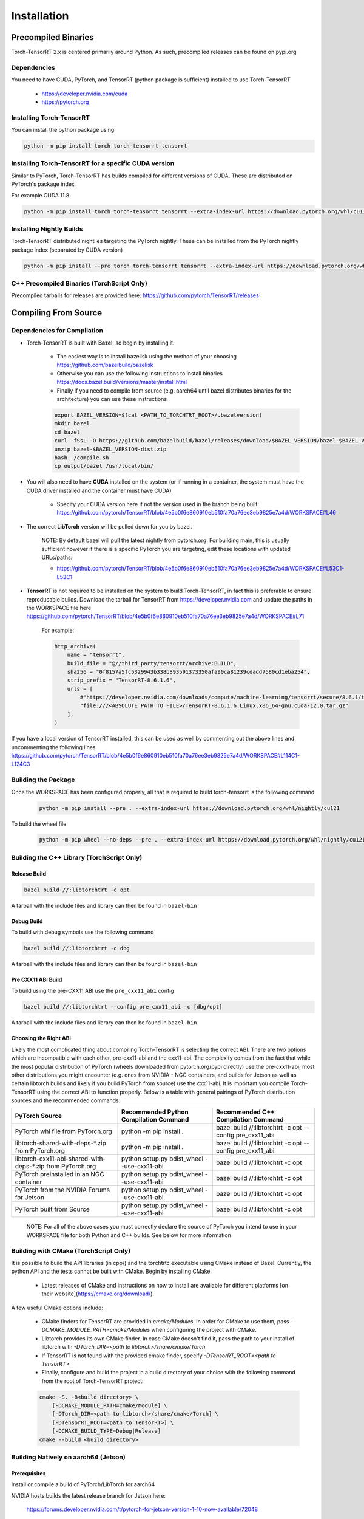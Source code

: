 .. _installation:

Installation
=============

Precompiled Binaries
*********************

Torch-TensorRT 2.x is centered primarily around Python. As such, precompiled releases can be found on pypi.org

Dependencies
---------------

You need to have CUDA, PyTorch, and TensorRT (python package is sufficient) installed to use Torch-TensorRT

    * https://developer.nvidia.com/cuda
    * https://pytorch.org


Installing Torch-TensorRT
---------------------------

You can install the python package using

.. code-block:: sh

    python -m pip install torch torch-tensorrt tensorrt

Installing Torch-TensorRT for a specific CUDA version
--------------------------------------------------------

Similar to PyTorch, Torch-TensorRT has builds compiled for different versions of CUDA. These are distributed on PyTorch's package index

For example CUDA 11.8

.. code-block:: sh

    python -m pip install torch torch-tensorrt tensorrt --extra-index-url https://download.pytorch.org/whl/cu118

Installing Nightly Builds
---------------------------

Torch-TensorRT distributed nightlies targeting the PyTorch nightly. These can be installed from the PyTorch nightly package index (separated by CUDA version)

.. code-block:: sh

    python -m pip install --pre torch torch-tensorrt tensorrt --extra-index-url https://download.pytorch.org/whl/nightly/cu121



.. _bin-dist:

C++ Precompiled Binaries (TorchScript Only)
--------------------------------------------------

Precompiled tarballs for releases are provided here: https://github.com/pytorch/TensorRT/releases

.. _compile-from-source:

Compiling From Source
******************************************

.. _installing-deps:

Dependencies for Compilation
-------------------------------

* Torch-TensorRT is built with **Bazel**, so begin by installing it.

    * The easiest way is to install bazelisk using the method of your choosing https://github.com/bazelbuild/bazelisk
    * Otherwise you can use the following instructions to install binaries https://docs.bazel.build/versions/master/install.html
    * Finally if you need to compile from source (e.g. aarch64 until bazel distributes binaries for the architecture) you can use these instructions

    .. code-block:: shell

        export BAZEL_VERSION=$(cat <PATH_TO_TORCHTRT_ROOT>/.bazelversion)
        mkdir bazel
        cd bazel
        curl -fSsL -O https://github.com/bazelbuild/bazel/releases/download/$BAZEL_VERSION/bazel-$BAZEL_VERSION-dist.zip
        unzip bazel-$BAZEL_VERSION-dist.zip
        bash ./compile.sh
        cp output/bazel /usr/local/bin/


* You will also need to have **CUDA** installed on the system (or if running in a container, the system must have the CUDA driver installed and the container must have CUDA)

    * Specify your CUDA version here if not the version used in the branch being built: https://github.com/pytorch/TensorRT/blob/4e5b0f6e860910eb510fa70a76ee3eb9825e7a4d/WORKSPACE#L46


* The correct **LibTorch** version will be pulled down for you by bazel.

    NOTE: By default bazel will pull the latest nightly from pytorch.org. For building main, this is usually sufficient however if there is a specific PyTorch you are targeting,
    edit these locations with updated URLs/paths:

    * https://github.com/pytorch/TensorRT/blob/4e5b0f6e860910eb510fa70a76ee3eb9825e7a4d/WORKSPACE#L53C1-L53C1


* **TensorRT** is not required to be installed on the system to build Torch-TensorRT, in fact this is preferable to ensure reproducable builds. Download the tarball for TensorRT from https://developer.nvidia.com and update the paths in the WORKSPACE file here https://github.com/pytorch/TensorRT/blob/4e5b0f6e860910eb510fa70a76ee3eb9825e7a4d/WORKSPACE#L71

    For example:

    .. code-block:: python

        http_archive(
            name = "tensorrt",
            build_file = "@//third_party/tensorrt/archive:BUILD",
            sha256 = "0f8157a5fc5329943b338b893591373350afa90ca81239cdadd7580cd1eba254",
            strip_prefix = "TensorRT-8.6.1.6",
            urls = [
                #"https://developer.nvidia.com/downloads/compute/machine-learning/tensorrt/secure/8.6.1/tars/TensorRT-8.6.1.6.Linux.x86_64-gnu.cuda-12.0.tar.gz",
                "file:///<ABSOLUTE PATH TO FILE>/TensorRT-8.6.1.6.Linux.x86_64-gnu.cuda-12.0.tar.gz"
            ],
        )

If you have a local version of TensorRT installed, this can be used as well by commenting out the above lines and uncommenting the following lines https://github.com/pytorch/TensorRT/blob/4e5b0f6e860910eb510fa70a76ee3eb9825e7a4d/WORKSPACE#L114C1-L124C3


Building the Package
---------------------

Once the WORKSPACE has been configured properly, all that is required to build torch-tensorrt is the following command

    .. code-block:: sh

        python -m pip install --pre . --extra-index-url https://download.pytorch.org/whl/nightly/cu121


To build the wheel file

    .. code-block:: sh

        python -m pip wheel --no-deps --pre . --extra-index-url https://download.pytorch.org/whl/nightly/cu121 -w dist


Building the C++ Library (TorchScript Only)
------------------------------

Release Build
^^^^^^^^^^^^^^^^^^^^^^^^

.. code-block:: shell

    bazel build //:libtorchtrt -c opt

A tarball with the include files and library can then be found in ``bazel-bin``

.. _build-from-archive-debug:

Debug Build
^^^^^^^^^^^^^^^^^^^^^^^^

To build with debug symbols use the following command

.. code-block:: shell

    bazel build //:libtorchtrt -c dbg

A tarball with the include files and library can then be found in ``bazel-bin``

Pre CXX11 ABI Build
^^^^^^^^^^^^^^^^^^^^^^^^

To build using the pre-CXX11 ABI use the ``pre_cxx11_abi`` config

.. code-block:: shell

    bazel build //:libtorchtrt --config pre_cxx11_abi -c [dbg/opt]

A tarball with the include files and library can then be found in ``bazel-bin``


.. _abis:

Choosing the Right ABI
^^^^^^^^^^^^^^^^^^^^^^^^

Likely the most complicated thing about compiling Torch-TensorRT is selecting the correct ABI. There are two options
which are incompatible with each other, pre-cxx11-abi and the cxx11-abi. The complexity comes from the fact that while
the most popular distribution of PyTorch (wheels downloaded from pytorch.org/pypi directly) use the pre-cxx11-abi, most
other distributions you might encounter (e.g. ones from NVIDIA - NGC containers, and builds for Jetson as well as certain
libtorch builds and likely if you build PyTorch from source) use the cxx11-abi. It is important you compile Torch-TensorRT
using the correct ABI to function properly. Below is a table with general pairings of PyTorch distribution sources and the
recommended commands:

+-------------------------------------------------------------+----------------------------------------------------------+--------------------------------------------------------------------+
| PyTorch Source                                              | Recommended Python Compilation Command                   | Recommended C++ Compilation Command                                |
+=============================================================+==========================================================+====================================================================+
| PyTorch whl file from PyTorch.org                           | python -m pip install .                                  | bazel build //:libtorchtrt -c opt --config pre_cxx11_abi           |
+-------------------------------------------------------------+----------------------------------------------------------+--------------------------------------------------------------------+
| libtorch-shared-with-deps-*.zip from PyTorch.org            | python -m pip install .                                  | bazel build //:libtorchtrt -c opt --config pre_cxx11_abi           |
+-------------------------------------------------------------+----------------------------------------------------------+--------------------------------------------------------------------+
| libtorch-cxx11-abi-shared-with-deps-*.zip from PyTorch.org  | python setup.py bdist_wheel --use-cxx11-abi              | bazel build //:libtorchtrt -c opt                                  |
+-------------------------------------------------------------+----------------------------------------------------------+--------------------------------------------------------------------+
| PyTorch preinstalled in an NGC container                    | python setup.py bdist_wheel --use-cxx11-abi              | bazel build //:libtorchtrt -c opt                                  |
+-------------------------------------------------------------+----------------------------------------------------------+--------------------------------------------------------------------+
| PyTorch from the NVIDIA Forums for Jetson                   | python setup.py bdist_wheel --use-cxx11-abi              | bazel build //:libtorchtrt -c opt                                  |
+-------------------------------------------------------------+----------------------------------------------------------+--------------------------------------------------------------------+
| PyTorch built from Source                                   | python setup.py bdist_wheel --use-cxx11-abi              | bazel build //:libtorchtrt -c opt                                  |
+-------------------------------------------------------------+----------------------------------------------------------+--------------------------------------------------------------------+

    NOTE: For all of the above cases you must correctly declare the source of PyTorch you intend to use in your WORKSPACE file for both Python and C++ builds. See below for more information

**Building with CMake** (TorchScript Only)
-------------------------------------------

It is possible to build the API libraries (in cpp/) and the torchtrtc executable using CMake instead of Bazel.
Currently, the python API and the tests cannot be built with CMake.
Begin by installing CMake.

    * Latest releases of CMake and instructions on how to install are available for different platforms
      [on their website](https://cmake.org/download/).

A few useful CMake options include:

    * CMake finders for TensorRT are provided in `cmake/Modules`. In order for CMake to use them, pass
      `-DCMAKE_MODULE_PATH=cmake/Modules` when configuring the project with CMake.
    * Libtorch provides its own CMake finder. In case CMake doesn't find it, pass the path to your install of
      libtorch with `-DTorch_DIR=<path to libtorch>/share/cmake/Torch`
    * If TensorRT is not found with the provided cmake finder, specify `-DTensorRT_ROOT=<path to TensorRT>`
    * Finally, configure and build the project in a build directory of your choice with the following command
      from the root of Torch-TensorRT project:

    .. code-block:: shell

        cmake -S. -B<build directory> \
            [-DCMAKE_MODULE_PATH=cmake/Module] \
            [-DTorch_DIR=<path to libtorch>/share/cmake/Torch] \
            [-DTensorRT_ROOT=<path to TensorRT>] \
            [-DCMAKE_BUILD_TYPE=Debug|Release]
        cmake --build <build directory>

**Building Natively on aarch64 (Jetson)**
-------------------------------------------

Prerequisites
^^^^^^^^^^^^^^

Install or compile a build of PyTorch/LibTorch for aarch64

NVIDIA hosts builds the latest release branch for Jetson here:

    https://forums.developer.nvidia.com/t/pytorch-for-jetson-version-1-10-now-available/72048


Enviorment Setup
^^^^^^^^^^^^^^^^^

To build natively on aarch64-linux-gnu platform, configure the ``WORKSPACE`` with local available dependencies.

1. Replace ``WORKSPACE`` with the corresponding WORKSPACE file in ``//toolchains/jp_workspaces``

2. Configure the correct paths to directory roots containing local dependencies in the ``new_local_repository`` rules:

    NOTE: If you installed PyTorch using a pip package, the correct path is the path to the root of the python torch package.
    In the case that you installed with ``sudo pip install`` this will be ``/usr/local/lib/python3.8/dist-packages/torch``.
    In the case you installed with ``pip install --user`` this will be ``$HOME/.local/lib/python3.8/site-packages/torch``.

In the case you are using NVIDIA compiled pip packages, set the path for both libtorch sources to the same path. This is because unlike
PyTorch on x86_64, NVIDIA aarch64 PyTorch uses the CXX11-ABI. If you compiled for source using the pre_cxx11_abi and only would like to
use that library, set the paths to the same path but when you compile make sure to add the flag ``--config=pre_cxx11_abi``

.. code-block:: shell

    new_local_repository(
        name = "libtorch",
        path = "/usr/local/lib/python3.8/dist-packages/torch",
        build_file = "third_party/libtorch/BUILD"
    )

    new_local_repository(
        name = "libtorch_pre_cxx11_abi",
        path = "/usr/local/lib/python3.8/dist-packages/torch",
        build_file = "third_party/libtorch/BUILD"
    )


Compile C++ Library and Compiler CLI
^^^^^^^^^^^^^^^^^^^^^^^^^^^^^^^^^^^^^

    NOTE: Due to shifting dependency locations between Jetpack 4.5 and 4.6 there is a now a flag to inform bazel of the Jetpack version

    .. code-block:: shell

        --platforms //toolchains:jetpack_x.x


Compile Torch-TensorRT library using bazel command:

.. code-block:: shell

   bazel build //:libtorchtrt --platforms //toolchains:jetpack_5.0

Compile Python API
^^^^^^^^^^^^^^^^^^^^

    NOTE: Due to shifting dependencies locations between Jetpack 4.5 and newer Jetpack verisons there is now a flag for ``setup.py`` which sets the jetpack version (default: 5.0)

Compile the Python API using the following command from the ``//py`` directory:

.. code-block:: shell

    python3 setup.py install --use-cxx11-abi

If you have a build of PyTorch that uses Pre-CXX11 ABI drop the ``--use-cxx11-abi`` flag

If you are building for Jetpack 4.5 add the ``--jetpack-version 5.0`` flag
